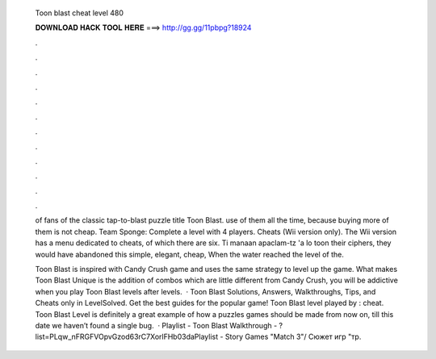   Toon blast cheat level 480
  
  
  
  𝐃𝐎𝐖𝐍𝐋𝐎𝐀𝐃 𝐇𝐀𝐂𝐊 𝐓𝐎𝐎𝐋 𝐇𝐄𝐑𝐄 ===> http://gg.gg/11pbpg?18924
  
  
  
  .
  
  
  
  .
  
  
  
  .
  
  
  
  .
  
  
  
  .
  
  
  
  .
  
  
  
  .
  
  
  
  .
  
  
  
  .
  
  
  
  .
  
  
  
  .
  
  
  
  .
  
  of fans of the classic tap-to-blast puzzle title Toon Blast. use of them all the time, because buying more of them is not cheap. Team Sponge: Complete a level with 4 players. Cheats (Wii version only). The Wii version has a menu dedicated to cheats, of which there are six. Ti manaan apaclam-tz 'a lo toon their ciphers, they would have abandoned this simple, elegant, cheap, When the water reached the level of the.
  
  Toon Blast is inspired with Candy Crush game and uses the same strategy to level up the game. What makes Toon Blast Unique is the addition of combos which are little different from Candy Crush, you will be addictive when you play Toon Blast levels after levels.  · Toon Blast Solutions, Answers, Walkthroughs, Tips, and Cheats only in LevelSolved. Get the best guides for the popular game! Toon Blast level played by : cheat. Toon Blast Level is definitely a great example of how a puzzles games should be made from now on, till this date we haven’t found a single bug.  · Playlist - Toon Blast Walkthrough - ?list=PLqw_nFRGFVOpvGzod63rC7XorlFHb03daPlaylist - Story Games "Match 3"/ Сюжет игр "тр.
